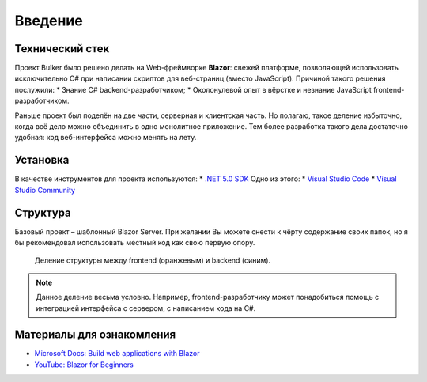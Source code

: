 Введение
========

Технический стек
----------------

Проект Bulker было решено делать на Web-фреймворке **Blazor**: свежей платформе, позволяющей использовать исключительно C# при написании скриптов для веб-страниц (вместо JavaScript).
Причиной такого решения послужили:
* Знание C# backend-разработчиком;
* Околонулевой опыт в вёрстке и незнание JavaScript frontend-разработчиком.

Раньше проект был поделён на две части, серверная и клиентская часть. Но полагаю, такое деление избыточно, когда всё дело можно объединить в одно монолитное приложение.
Тем более разработка такого дела достаточно удобная: код веб-интерфейса можно менять на лету.

Установка
---------

В качестве инструментов для проекта используются:
* `.NET 5.0 SDK <https://dotnet.microsoft.com/en-us/download/dotnet/thank-you/sdk-5.0.405-windows-x64-installer/>`_
Одно из этого:
* `Visual Studio Code <https://visualstudio.microsoft.com/ru/downloads/>`_
* `Visual Studio Community <https://visualstudio.microsoft.com/ru/downloads/>`_

Структура
---------

Базовый проект – шаблонный Blazor Server. При желании Вы можете снести к чёрту содержание своих папок, но я бы рекомендовал использовать местный код как свою первую опору.

.. glossary::

    Data
        Содержит используемые структуры данных и методы взаимодействия с ними.

    Pages
        Каждая отдельная страница внутри сайта. Например, главная страница, страница "о себе" и т.д.
        Можно встраивать, как и элементы из *Shared*, но рекомендуется их разграничивать.

    Properties
        Настройки компиляции/отладки проекта. Думаю, не придётся трогать.

    Shared
        Разделяемые элементы веб-интерфейса, т.н. "виджеты". Например, это навигационное меню, шапка и т.д.

    wwwroot
        Общая конфигурация сайта. Это основной стиль CSS, иконка сайта, используемые шрифты.

    Program.cs
        Точка входа в программу. По идее на ранних этапах изменять не придётся.

    Startup.cs
        Конфигурация сервера. Используется для добавления новых сервисов (для работы с данными) и посредников (для обеспечения безопасного соединения).

.. figure:: img/structure_div.png

    Деление структуры между frontend (оранжевым) и backend (синим).

.. note::

    Данное деление весьма условно. Например, frontend-разработчику может понадобиться помощь с интеграцией интерфейса с сервером, с написанием кода на C#.

Материалы для ознакомления
--------------------------

* `Microsoft Docs: Build web applications with Blazor <https://docs.microsoft.com/en-us/learn/paths/build-web-apps-with-blazor/>`_
* `YouTube: Blazor for Beginners <https://www.youtube.com/playlist?list=PLdo4fOcmZ0oUJCA3DCzKT79Oe3kdKEceX/>`_